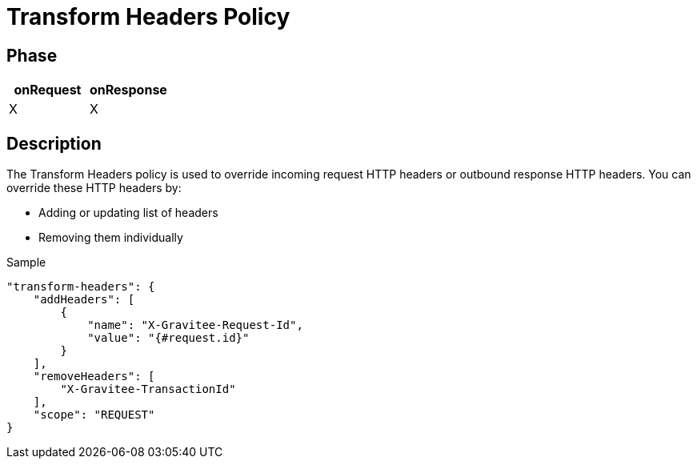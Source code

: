 = Transform Headers Policy

ifdef::env-github[]
image:https://ci.gravitee.io/buildStatus/icon?job=gravitee-io/gravitee-policy-transformheaders/master["Build status", link="https://ci.gravitee.io/job/gravitee-io/job/gravitee-policy-transformheaders/"]
image:https://badges.gitter.im/Join Chat.svg["Gitter", link="https://gitter.im/gravitee-io/gravitee-io?utm_source=badge&utm_medium=badge&utm_campaign=pr-badge&utm_content=badge"]
endif::[]

== Phase

[cols="2*", options="header"]
|===
^|onRequest
^|onResponse

^.^| X
^.^| X

|===

== Description

The Transform Headers policy is used to override incoming request HTTP headers or outbound response HTTP headers.
You can override these HTTP headers by:

* Adding or updating list of headers
* Removing them individually

[source, json]
.Sample
----
"transform-headers": {
    "addHeaders": [
        {
            "name": "X-Gravitee-Request-Id",
            "value": "{#request.id}"
        }
    ],
    "removeHeaders": [
        "X-Gravitee-TransactionId"
    ],
    "scope": "REQUEST"
}
----
